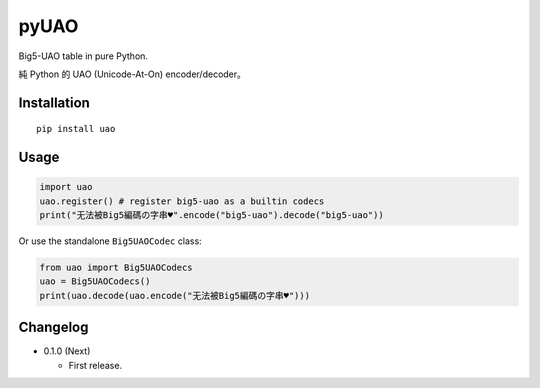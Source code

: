 pyUAO
=====

.. image:: https://travis-ci.org/eight04/pyUAO.svg?branch=master
    :target: https://travis-ci.org/eight04/pyUAO
    
Big5-UAO table in pure Python.

純 Python 的 UAO (Unicode-At-On) encoder/decoder。

Installation
------------

::

  pip install uao

Usage
-----

.. code:: python

  import uao
  uao.register() # register big5-uao as a builtin codecs
  print("无法被Big5編碼の字串♥".encode("big5-uao").decode("big5-uao"))
  
Or use the standalone ``Big5UAOCodec`` class:

.. code:: python

  from uao import Big5UAOCodecs
  uao = Big5UAOCodecs()
  print(uao.decode(uao.encode("无法被Big5編碼の字串♥")))
      
Changelog
---------

* 0.1.0 (Next)

  - First release.
